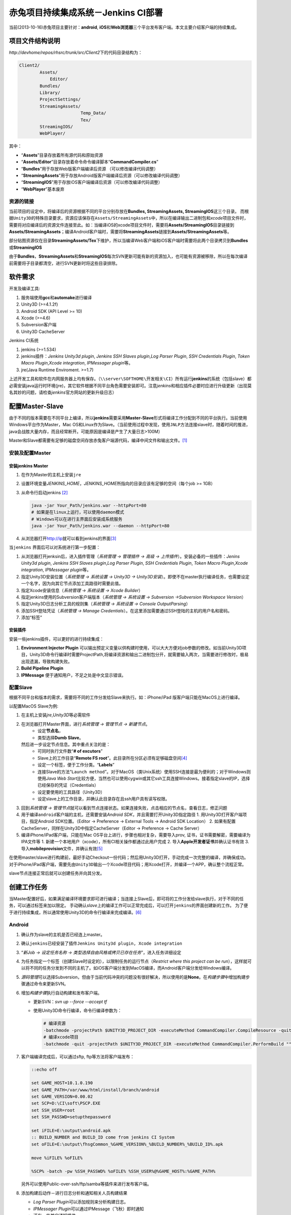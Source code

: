 赤兔项目持续集成系统－Jenkins CI部署
*************************************
当前(2013-10-16)赤兔项目主要针对：\ **android**, **iOS**\ 和\ **Web浏览器**\ 三个平\
台发布客户端。本文主要介绍客户端的持续集成。

项目文件结构说明
=================
`http://devhome/repos/rhsrc/trunk/src/Client2`\ 下的代码目录结构为：

.. code-block:: text

    Client2/
            Assets/
                Editor/
            Bundles/
            Library/
            ProjectSettings/
            StreamingAssets/
                            Temp_Data/
                            Tex/
            StreamingIOS/
            WebPlayer/

其中：

*   “\ **Assets**\ ”目录存放着所有源代码和原始资源
*   “\ **Assets/Editor**\ ”目录存放着命令命令编译脚本\ “\ **CommandCompiler.cs**\ ”
*   “\ **Bundles**\ ”用于存放Web版客户端编译后资源 （可以修改编译代码调整）
*   “\ **StreamingAssets**\ ”用于存放Android版客户端编译后资源（可以修改编译代码调整）
*   “\ **StreamingIOS**\ ”用于存放iOS客户端编译后资源（可以修改编译代码调整）
*   “\ **WebPlayer**\ ”基本废弃


资源的链接
---------------
当前项目的设定中，将编译后的资源根据不同的平台分别存放在\ **Bundles, StreamingAssets, StreamingIOS**\ 这三个目录。
而根据\ ``Unity3D``\ 的特殊目录要求，资源应该保存在\ ``Assets/StreamingAssets``\ 中，所以在编译输出二进制包和\ `xcode`\ 项目文件时，需要将对应编译后的资源文件连接至此。如：当编译iOS的xcode项目文件时，需要将\ **Assets/StreamingIOS**\ 目录链接到\ **Assets/StreamingAssets**\ ；编译Android客户端时，需要将\ **StreamingAssets**\ 链接到\ **Assets/StreamingAssets**\ 等。

部分贴图资源仅在目录\ **StreamingAssets/Tex**\ 下维护，所以当编译Web客户端和iOS客户端时需要将此两个目录拷贝到\ **Bundles**\ 或\ **StreamingIOS**\

由于\ **Bundles**\ ，\ **StreamingAssets**\ 和\ **StreamingIOS**\ 每次SVN更新可能有新的资源加入，也可能有资源被移除，所以在每次编译前需要将子目录都清空，进行SVN更新时将这些目录排除。


软件需求
=========

开发及编译工具:

1.  服务端使用\ **gcc**\ 和\ **automake**\ 进行编译
2.  Unity3D (>=4.1.2f)
3.  Android SDK (API Level >= 10)
4.  Xcode (>=4.6)
5.  Subversion客户端
6.  Unity3D CacheServer

Jenkins CI系统

1.  jenkins (>=1.534)
2.  jenkins插件：\ *Jenkins Unity3d plugin*, *Jenkins SSH Slaves plugin*,\
    *Log Parser Plugin*, *SSH Credentials Plugin*, *Token Macro Plugin*,\
    *Xcode integration*, *IPMessager plugin*\ 等。
3.  jre(Java Runtime Enviroment. >=1.7)

上述开发工具和软件在内网服务器上均有保存。（\ ``\\server\SOFTHOME\开发相关\CI``\ ）所有运行\ **jenkins**\ 的系统（包括slave）都必需安装java运行时环境(jre)，其它软件根据不同平台角色需要安装即可。注意\ `jenkins`\ 和相应插件必要时应进行升级更新（出现莫名其妙的问题，请检查\ `jenkins`\ 官方网站的更新升级日志）

配置Master-Slave
===================
由于不同的版本需要在不同平台上编译，所以\ **jenkins**\ 需要采用\ **Master-Slave**\ 形式将编译工作分配到不同的平台执行。当前使用Windows平台作为Master，Mac OS和Linux作为Slave。（当前使用过程中发现，使用\ ``JNLP``\ 方法连接slave时，随着时间的推进，java会战胜大量内存，而且经常断开。可能原因是编译是产生了大量日志>100M）

Master和Slave都需要有足够的磁盘空间存放赤兔客户端源代码，编译中间文件和输出文件。\ [#]_

安装及配置Master
------------------
安装jenkins Master
^^^^^^^^^^^^^^^^^^^
1.  在作为Master的主机上安装\ ``jre``
2.  设置环境变量\ `JENKINS_HOME`\ ，\ `JENKINS_HOME`\ 所指向的目录应该有足够的空间（每个job >= 1GB）
3.  从命令行启动jenkins [#]_

    .. code-block:: bash

        java -jar Your_Path/jenkins.war --httpPort=80
        # 如果是在linux上运行，可以使用daemon模式
        # Windows可以在进行主界面后安装成系统服务
        java -jar Your_Path/jenkins.war --daemon --httpPort=80
        

4.  从浏览器打开\ http://ip\ 就可以看到jenkins的界面\ [#]_

当\ ``jenkins`` 界面后可以对系统进行第一步配置：

1.  从浏览器打开jenksin后，进入插件管理\
    （\ *系统管理 -> 管理插件 -> 高级 -> 上传插件*\ ）。\
    安装必备的一些插件：\ *Jenins Unity3d plugin*, *Jenkins SSH Slaves plugin*,\
    *Log Parser Plugin*, *SSH Credentials Plugin*, *Token Macro Plugin*,\
    *Xcode integration*, *IPMessager plugin*\ 等。
2.  指定Unity3D安装位置（\ *系统管理 -> 系统设置 -> Unity3D -> Unity3D安装*\ ）。即使不在master执行编译任务，也需要设定一个名字，因为向其它节点添加工具路径时需要此值。
3.  指定Xcode安装信息（\ *系统管理 -> 系统设置 -> Xcode Builder*\ ）
4.  指定jenkins使用的Subversion客户端版本（\ *系统管理 -> 系统设置 -> Subversion ->\
    Subversion Workspace Version*\ ）
5.  指定Unity3D日志分析工具的规则集（\ *系统管理 -> 系统设置 -> Console Output\
    Parsing*\ ）
6.  添加SSH登陆凭证（\ *系统管理 -> Manage Credentials*\ ）。在这里添加需要通过SSH登\
    陆的主机的用户名和密码。
7.  添加“标签”


安装插件
^^^^^^^^^
安装一些jenkins插件，可以更好的进行持续集成：

1.  **Environment Injector Plugin** 可以输出预定义变量以供构建时使用，可以大大方便对\
    job参数的修改。如当前Unity3D项目，Unity3D命令行编译时需要ProjectPath,将编译资源和\
    输出二进制包分开，就需要输入两次，当需要进行修改时，极易出现遗漏，导致构建失败。
2.  **Build Pipeline Plugin**
3.  **IPMessage** 便于通知用户，不足之处是中文显示错误。


配置Slave
---------
根据不同平台和版本的需求，需要将不同的工作分发给Slave来执行。如：iPhone/iPad
版客户端只能在MacOS上进行编译。

以配置MacOS Slave为例:

1.  在主机上安装\ `jre`\ ,\ `Unity3D`\ 等必需软件
2.  在浏览器打开Master界面，进行\ *系统管理 -> 管理节点 -> 新建节点*\ 。
        *   设定\ **节点名**\ ，
        *   类型选择\ **Dumb Slave**\ 。
    然后进一步设定节点信息。其中重点关注的是：
        *   可同时执行文件数“\ **# of excutors**\ ”
        *   Slave上的工作目录“\ **Remote FS root**\ ”。此目录所在分区必须有足够磁盘\
            空间\ [#]_
        *   设定一个标签，便于工作分类。“\ **Labels**\ ”
        *   连接Slave的方法“\ ``Launch method``\ ”。对于MacOS（类Unix系统）使用SSH\
            连接是最为便利的；对于Windows则使用\ *Java Web Start*\ 比较方便，当然也可\
            以使用cygwin或其它ssh工具连接Windows。接着指定slave的IP，选择已经保存的凭证（Credentials）
        *   设定要使用的工具路径（Unity3D）
        *   设定slave上的工作目录，并确认此目录存在且ssh用户具有读写权限。
3.  回到\ *系统管理 -> 管理节点*\ 就可以看到节点连接状态。如果连接失败，点击相应的节点名，查看日志，修正问题
4.  用于编译\ ``android``\ 客户端的主机，还需要安装\ `Android SDK`\ ，并且需要打开Unity3D指定路径
    1.  用Unity3D打开客户端项目，指定Android SDK位置。（Editor -> Preference -> External Tools -> Android SDK Location） 
    2.  如果有配置CacheServer，同样在Unity3D中指定CacheServer（Editor -> Preference -> Cache Server）
5.  编译iPhone/iPad客户端，只能在Mac OS平台上进行，步骤也相对复杂，需要导入prov, 证书，证书需要解密，需要编译为IPA文件等
    1.  新建一个本地用户（xcode），所有CI相关操作都通过此用户完成
    2.  导入\ **Apple开发者证书**\ 并确认证书有效
    3.  导入\ **mobileprovision**\ 文件，并确认有效\ [#]_

在使用master/slave进行构建前，最好手动Checkout一份代码；然后用Unity3D打开，手动完成一次完整的编译，并确保成功。对于iPhone/iPad客户端，需要先由\ ``Unity3D``\ 输出一个Xcode项目代码；用Xcode打开，并编译一个APP，确认整个流程正常。

slave节点连接正常后就可以创建任务并向其分发。

创建工作任务
============
当Master配置好后，如果满足编译环境要求即可进行编译；当连接上Slave后，即可将的工作分发给slave执行，对于不同的任务，可以通过标签来加以限定。
手动确认\ `slave`\ 上的编译工作可以正常完成后，可以打开\ ``jenkins``\ 的界面创建新的工作。
为了便于进行持续集成，所以通常使用Unity3D的命令行编译来完成编译。[#]_

Android
-------
1.  确认作为slave的主机是否已经连上master。
2.  确认\ ``jenkins``\ 已经安装了插件\ ``Jenkins Unity3d plugin, Xcode integration``
3.  “\ *新Job -> 设定任务名称 -> 类型选择自由风格或拷贝已存在任务*\ ”，进入任务详细设定 
4.  为任务指定一个标签（创建Slave时设定的），以限制任务的运行节点（\ *Restrict where this project can be run*\ ），这样就可以将不同的任务分发到不同的主机了。如iOS客户端分发到MacOS编译，而Android客户端分发给Windows编译。
5.  \ *源码管理*\ 可以选择Subversion，但由于当前代码冲突的问题没有很好解决，所以使用的是\ **None**\ 。在\ *构建步骤*\ 中增加构建步骤通过命令来更新SVN。
6.  增加\ *构建步骤*\ 执行自动构建和发布客户端。

    *   更新SVN：\ `svn up --force --accept tf`
    *   使用Unity3D命令行编译，命令行编译参数为：\

        .. sourcecode:: bash

            # 编译资源
            -batchmode -projectPath $UNITY3D_PROJECT_DIR -executeMethod CommandCompiler.CompileResource -quit
            # 编译xcode项目
            -batchmode -quit -projectPath $UNITY3D_PROJECT_DIR -executeMethod CommandCompiler.PerformBuild "" "onwind" "yourpath" "iPhone"
7.  客户端编译完成后，可以通过sftp, ftp等方法将客户端发布：

    .. code-block:: bat

        ::echo off

        set GAME_HOST=10.1.0.190
        set GAME_PATH=/var/www/html/install/branch/android
        set GAME_VERSION=0.00.02
        set SCP=D:\CI\soft\PSCP.EXE
        set SSH_USER=root
        set SSH_PASSWD=setupthepassword
        
        set iFILE=E:\output\android.apk
        :: BUILD_NUMBER and BUILD_ID come from jenkins CI System
        set oFILE=E:\output\fhsgCommon_%GAME_VERSION%_%BUILD_NUMBER%_%BUILD_ID%.apk
        
        move %iFILE% %oFILE%
        
        %SCP% -batch -pw %SSH_PASSWD% %oFILE% %SSH_USER%@%GAME_HOST%:%GAME_PATH%

    另外可以使用Public-over-ssh/ftp/samba等插件来进行发布客户端。
8.  添加构建后动作－进行日志分析和通知相关人员构建结果

    *   *Log Parser Plugin*\ 可以添加规则来分析构建日志。
    *   *IPMessager Plugin*\ 可以通过IPMessage（飞秋）即时通知
    *   还有一些其它通知插件

iOS/iPhone/iPad
---------------

1.  确认MacOS Slave已经连接上Master，确认\ ``jenkins``\ 已经安装了插件\ ``Jenkins Unity3d plugin, Xcode integration``
2.  类似Android任务创建一个新的任务
3.  通过“\ *restrict where this project can be run*\  参数将此任务限制在MacOS上运行
4.  源码管理同样选用“\ *None*\ ”，通过命令行来控制源码的更新
5.  添加构建步骤：

    *   更新源码

        .. code-block:: bash

            cd ${WORKSPACE}
            svn up --force --accept theirs-full Assets ProjectSettings StreamingAssets\Tex Tools StreamingAssets\hud.cfg StreamingAssets\gameconfig.cfg 
            
    *   Unity3D命令行编译输出Xcode项目代码，命令行编译参数为：\

        .. sourcecode:: bash

            # 编译资源
            -batchmode -projectPath $UNITY3D_PROJECT_DIR -executeMethod CommandCompiler.CompileResource -quit
            # 编译xcode项目
            -batchmode -quit -projectPath $UNITY3D_PROJECT_DIR -executeMethod CommandCompiler.PerformBuild "" "onwind" "yourpath" "iPhone"
    *   Xcode编译iOS APP程序，需要注意下面的参数设定：

        *   **Clean before build**
        *   **Xcode Project Directory**
        *   **Build output directory**
        *   **Build IPA?**
        *   **Unlock Keychain?**
        *   **Keychain path** (${HOME}/Library/Keychains/login.keychain)
        *   **Keychain password** (帐号登陆密码)

Nightly Build
---------------
针对每一个平台（客户端）建立一个\ `每日构建`\ 的任务，以保证每天提交的代码是可以通过编译，\
`每日构建`\ 任务与上面任务的建立方法几乎完全一样，唯一的差别在于源码控制。\ `每日构建`\
任务需要每次使用完全干净的代码（与SVN服务器上的代码一致）。所以建议使用\ `jenkins`\ 内\
置的版本控制工具来管理源码，每次执行构建之前都从SVN服务器上\ `checkout`\ 一份新的源码，\
或者更新源码之前对当前代码进行\ `svn revert`\ 。基本步骤：

1.  按照通用方法建立任务。
2.  在任务配置页中，\ `Source Code Management`\ 部分选择使用\ `subversion`\ 。填写好\
    相关选项，如：\ *Repository URL, Credentials*\ ，最重要的是：\ `Check-out Strategy`
    项，默认为："*Use 'svn update' as much as possible*"，需要更改为选项：\
    "*Use 'svn update' as much as possible, with 'svn revert' before update*"\ 以保证更新代码前revert所有本地更改。
3.  构建步骤按相应平台（客户端）设置即可。

`每日构建`\ 的关键是：\ **每次执行构建时使用一份全新，干净的源码**\ 。然后自动部署到测试\
环境中，由测试人员进行测试。而日常由于各种情况需要不定期进行编译，此时执行其它非\
`每日构建`\ 的任务完成构建。

建议步骤
---------
由于目录结构的原因，当前编译生成的资源目录也在SVN的管理下，所以可能存在最终资源的混乱，建\
议在正式自动集成前执行下面操作：

1.  此步骤为必需步骤：将“\ **Bundles, StreamingAssets, StreamingIOS**\ ”根据不同平\
    台需求，建立一个符号链接至“\ **Assets/StreamingAssets**\ ”。（可使用脚本\
    `SetupAPK.bat`\ 和\ `SetupIOS.sh`\ 完成此操作）
2.  对于不同的平台，SVN更新时将其它平台的资源文件排除不更新，以减少更新时间。如Windows平\
    台输出Web版本客户端时，使用\ `TortoiseSVN`\ 从SVN选择性的\ `checkout`\ 与当前平台\
    相关的目录；更新时只更新必需目录。

    .. code-block:: bat

        :: 必须在jenkins的构建步骤中添加
        svn up --force --accept theirs-full Assets ProjectSettings Tools StreamingAssets/Tex StreamingAssets/gameconfig.cfg StreamingAssets/hud.cfg

    对于其它平台每第一次运行时，执行类似的命令排除无关目录
3.  利用插件\ **Environment Injector Plugin**\ 对环境（变量）进行统一管理
4.  针对每个平台建立一个由\ `jenkins`\ 内置版本控制工具（SVN）管理源码的工作，实现\ ``每日构建``\ 确保每天提交的代码可以正常工作。

构建步骤
=========
``Unity3D``\ 的编译过程可以通过代码自定制，相当比较灵活。当前编译程序位于\ ``Assets/Editor``\ 目录下，\ ``BuildBundle.cs``\ 是用于GUI界面编译的菜单选项；\ ``CommandCompiler.cs``\ 是命令编译代码。资源和程序的编译功能由程序维护。\ ``CommandCompiler.cs``\ 中需要根据不同平台，不同渠道分别进行一些设定。对于\ ``iPhone/iPad``\ 可能来需要向生成的xcode项目添加一些额外的SDK文件，此时需要利用Unity3D提供的\ `Post Process BuildPlayer`\ 功能。\ [#]_

Unity3D的命令行编译
---------------------
Unity3D支持命令行编译，常用命令行参数选项有：\ [#cmd_param]_

*   \-batchmode      启用命令模式
*   \-projectPath    指定项目路径。Unix环境可以使用环境变量$HOME
*   \-executeMethod  指定执行编译的类与其方法
*   \-quit           完成自动退出。没有此选项，即使编译完成也不会返回
*   \-buildTarget   激活相应的平台。由于SVN上只保存一份代码（即只针对一个平台），所有在编译时需要将工程切换到指定平台。

一个标准的命令行编译命令如：（与平台无关）

.. code-block:: bash

    unity3d -batchmode -projectPath $HOME/jenkins/workspace/android.trunk.rh.onwind.cn

PostprocessBuildPlayer
-----------------------
`Unity3D`\程序编译Player完成后会执行\ `Editor`\ 目录下\ ``PostprocessBuildPlayer``\ 程序（任意可执行代码）进行相关操作。\ [#]_\ 在当前项目中由于不同渠道提供的SDK千奇百怪，有时需要使用此功能向xcode项目中添加文件。当前项目中的\ ``PostprocessBuildPlayer``\ 是使用python所写，用于向xcode项目添加91的SDK。

基本构建步骤
-------------

当前由于需要在资源编译完成后生成\ `gameconfig.cfg`\ 和资源的版本信息文件\ `version.cfg`\ ，所以当前将整个编译过程分为四部分

1.  从SVN上更新完代码后，清理上次编译生成的资源
2.  调用\ ``Tools/bin/datamaker.py``\ 生成数据文件，并检查当前工程的资源读取方式是否正确
3.  编译资源
4.  调用\ ``Tools/bin/fileversion.py``\ 生成\ `gameconfig.cfg`\ 和\ `version.cfg`
5.  编译二进制文件（\ `Android`\ 系统为apk包，\ `iPhone/iPad`\ 为xcode项目文件）
6.  进一步编译使用\ `xcodebuild`\ 和\ `xcrun`\ 编译xcode项目，生成ipa文件

常见问题
=========
1.  资源，特效，贴图丢失
    
    导致这些问题的原因大多是因为资源的meta文件丢失或混乱所造成的。

    *   `gameconfig.cfg`\ 文件是否更新正常
    *   在Unity3D中运行游戏，运行到故障场景时，查看相应的资源加载情况，找到丢失了什么资\
        源，然后去检查相应的meta文件是否存在，与prefeb目录中一致。找到不一致的原因。
    *   也可能是某次更新时，资源的meta文件丢失，编译时Unity3D会自动为没有meta文件的资源\
        创建一个新的meta文件；而后来丢失的meta文件被补充至SVN服务器，当再次更新时，SVN\
        服务器上的meta文件将不会被下载，就会导致meta文件混乱而找不到资源。

2.  项目属性的设定
    
    对于不同的版本的客户端，其输出参数不尽相同。在代码中可以通过Unity3D中的\
    `PlayerSettings`\ 类进行设定；在图形界面可以通过菜单\ **File -> Build Settings
    -> Player Settings**\ 打开选项卡进行设定。当前已通过代码的方式指定（“\
    *Assets/Editor/CommandCompiler.cs*\ ”）。

3.  SVN更新时冲突的解决


说明
======
.. [#]  Master的临时文件夹所在分区也应该有足够磁盘空间，否则master将不能执行job并离线。
.. [#]  如果主机上运行着其它服务占用了80, 8080等端口，可以通过命令行参数调整jenkins侦听\
        的端口。
.. [#]  jenkins界面语言与你的浏览器默认语言一致。即浏览器默认英文则为英文界面，默认为中\
        文则为中文界面。
.. [#]  相关阀值由\ *系统管理 -> 管理节点 -> 设置*\ 处指定
.. [#]  证书可以通过查看\ **钥匙串**\ 确认是否有效；mobileprovision需要打开Xcode查看
.. [#]  file:///C:/Program%20Files/Unity/Editor/Data/Documentation/Documentation/Manual/CommandLineArguments.html
.. [#]  file:///C:/Program%20Files/Unity/Editor/Data/Documentation/Documentation/Manual/BuildPlayerPipeline.html
.. [#]  file:///C:/Program%20Files/Unity/Editor/Data/Documentation/Documentation/Manual/BuildPlayerPipeline.html
.. [#cmd_param] http://www.unity3d.com
